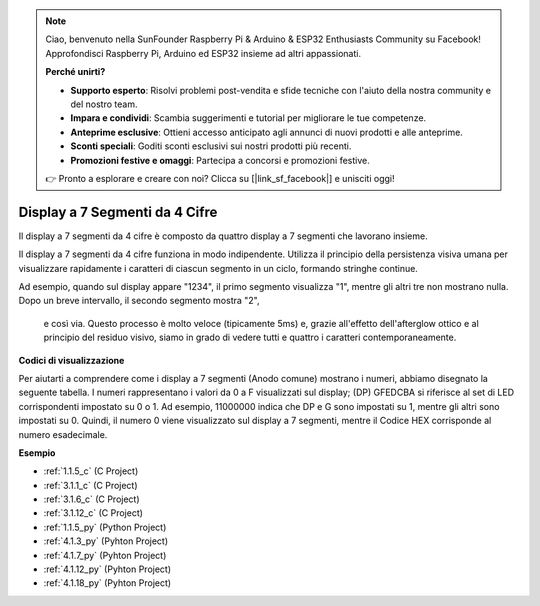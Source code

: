 .. note::

    Ciao, benvenuto nella SunFounder Raspberry Pi & Arduino & ESP32 Enthusiasts Community su Facebook! Approfondisci Raspberry Pi, Arduino ed ESP32 insieme ad altri appassionati.

    **Perché unirti?**

    - **Supporto esperto**: Risolvi problemi post-vendita e sfide tecniche con l'aiuto della nostra community e del nostro team.
    - **Impara e condividi**: Scambia suggerimenti e tutorial per migliorare le tue competenze.
    - **Anteprime esclusive**: Ottieni accesso anticipato agli annunci di nuovi prodotti e alle anteprime.
    - **Sconti speciali**: Goditi sconti esclusivi sui nostri prodotti più recenti.
    - **Promozioni festive e omaggi**: Partecipa a concorsi e promozioni festive.

    👉 Pronto a esplorare e creare con noi? Clicca su [|link_sf_facebook|] e unisciti oggi!

.. _cpn_4_digit:

Display a 7 Segmenti da 4 Cifre
====================================

Il display a 7 segmenti da 4 cifre è composto da quattro display a 7 segmenti che 
lavorano insieme.

.. image:: img/4-digit-sche.png

Il display a 7 segmenti da 4 cifre funziona in modo indipendente. Utilizza il principio 
della persistenza visiva umana per visualizzare rapidamente i caratteri di ciascun 
segmento in un ciclo, formando stringhe continue.

Ad esempio, quando sul display appare "1234", il primo segmento visualizza "1", mentre 
gli altri tre non mostrano nulla. Dopo un breve intervallo, il secondo segmento mostra "2",
 e così via. Questo processo è molto veloce (tipicamente 5ms) e, grazie all'effetto 
 dell'afterglow ottico e al principio del residuo visivo, siamo in grado di vedere tutti 
 e quattro i caratteri contemporaneamente.

.. image:: img/image78.png

**Codici di visualizzazione**

Per aiutarti a comprendere come i display a 7 segmenti (Anodo comune) mostrano i numeri, 
abbiamo disegnato la seguente tabella. I numeri rappresentano i valori da 0 a F visualizzati 
sul display; (DP) GFEDCBA si riferisce al set di LED corrispondenti impostato su 0 o 1. Ad 
esempio, 11000000 indica che DP e G sono impostati su 1, mentre gli altri sono impostati 
su 0. Quindi, il numero 0 viene visualizzato sul display a 7 segmenti, mentre il Codice 
HEX corrisponde al numero esadecimale.

.. image:: img/common_anode.png

**Esempio**

* :ref:`1.1.5_c` (C Project)
* :ref:`3.1.1_c` (C Project)
* :ref:`3.1.6_c` (C Project)
* :ref:`3.1.12_c` (C Project)
* :ref:`1.1.5_py` (Python Project)
* :ref:`4.1.3_py` (Pyhton Project)
* :ref:`4.1.7_py` (Pyhton Project)
* :ref:`4.1.12_py` (Pyhton Project)
* :ref:`4.1.18_py` (Pyhton Project)

